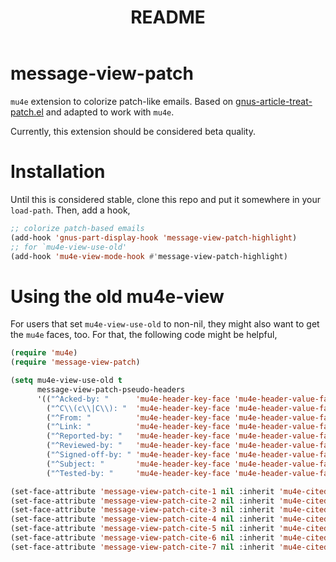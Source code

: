 #+TITLE: README

*  message-view-patch

=mu4e= extension to colorize patch-like emails. Based on
[[https://github.com/orgcandman/emacs-plugins/blob/master/gnus-article-treat-patch.el][gnus-article-treat-patch.el]] and adapted to work with =mu4e=.

Currently, this extension should be considered beta quality.

* Installation

Until this is considered stable, clone this repo and put it somewhere in your
=load-path=. Then, add a hook,

#+BEGIN_SRC emacs-lisp
;; colorize patch-based emails
(add-hook 'gnus-part-display-hook 'message-view-patch-highlight)
;; for `mu4e-view-use-old'
(add-hook 'mu4e-view-mode-hook #'message-view-patch-highlight)
#+END_SRC

* Using the old mu4e-view

For users that set =mu4e-view-use-old= to non-nil, they might also want to get
the =mu4e= faces, too. For that, the following code might be helpful,

#+begin_src emacs-lisp
(require 'mu4e)
(require 'message-view-patch)

(setq mu4e-view-use-old t
      message-view-patch-pseudo-headers
      '(("^Acked-by: "      'mu4e-header-key-face 'mu4e-header-value-face)
        ("^C\\(c\\|C\\): "  'mu4e-header-key-face 'mu4e-header-value-face)
        ("^From: "          'mu4e-header-key-face 'mu4e-header-value-face)
        ("^Link: "          'mu4e-header-key-face 'mu4e-header-value-face)
        ("^Reported-by: "   'mu4e-header-key-face 'mu4e-header-value-face)
        ("^Reviewed-by: "   'mu4e-header-key-face 'mu4e-header-value-face)
        ("^Signed-off-by: " 'mu4e-header-key-face 'mu4e-header-value-face)
        ("^Subject: "       'mu4e-header-key-face 'mu4e-header-value-face)
        ("^Tested-by: "     'mu4e-header-key-face 'mu4e-header-value-face)))

(set-face-attribute 'message-view-patch-cite-1 nil :inherit 'mu4e-cited-1-face)
(set-face-attribute 'message-view-patch-cite-2 nil :inherit 'mu4e-cited-2-face)
(set-face-attribute 'message-view-patch-cite-3 nil :inherit 'mu4e-cited-3-face)
(set-face-attribute 'message-view-patch-cite-4 nil :inherit 'mu4e-cited-4-face)
(set-face-attribute 'message-view-patch-cite-5 nil :inherit 'mu4e-cited-5-face)
(set-face-attribute 'message-view-patch-cite-6 nil :inherit 'mu4e-cited-6-face)
(set-face-attribute 'message-view-patch-cite-7 nil :inherit 'mu4e-cited-7-face)
#+end_src
